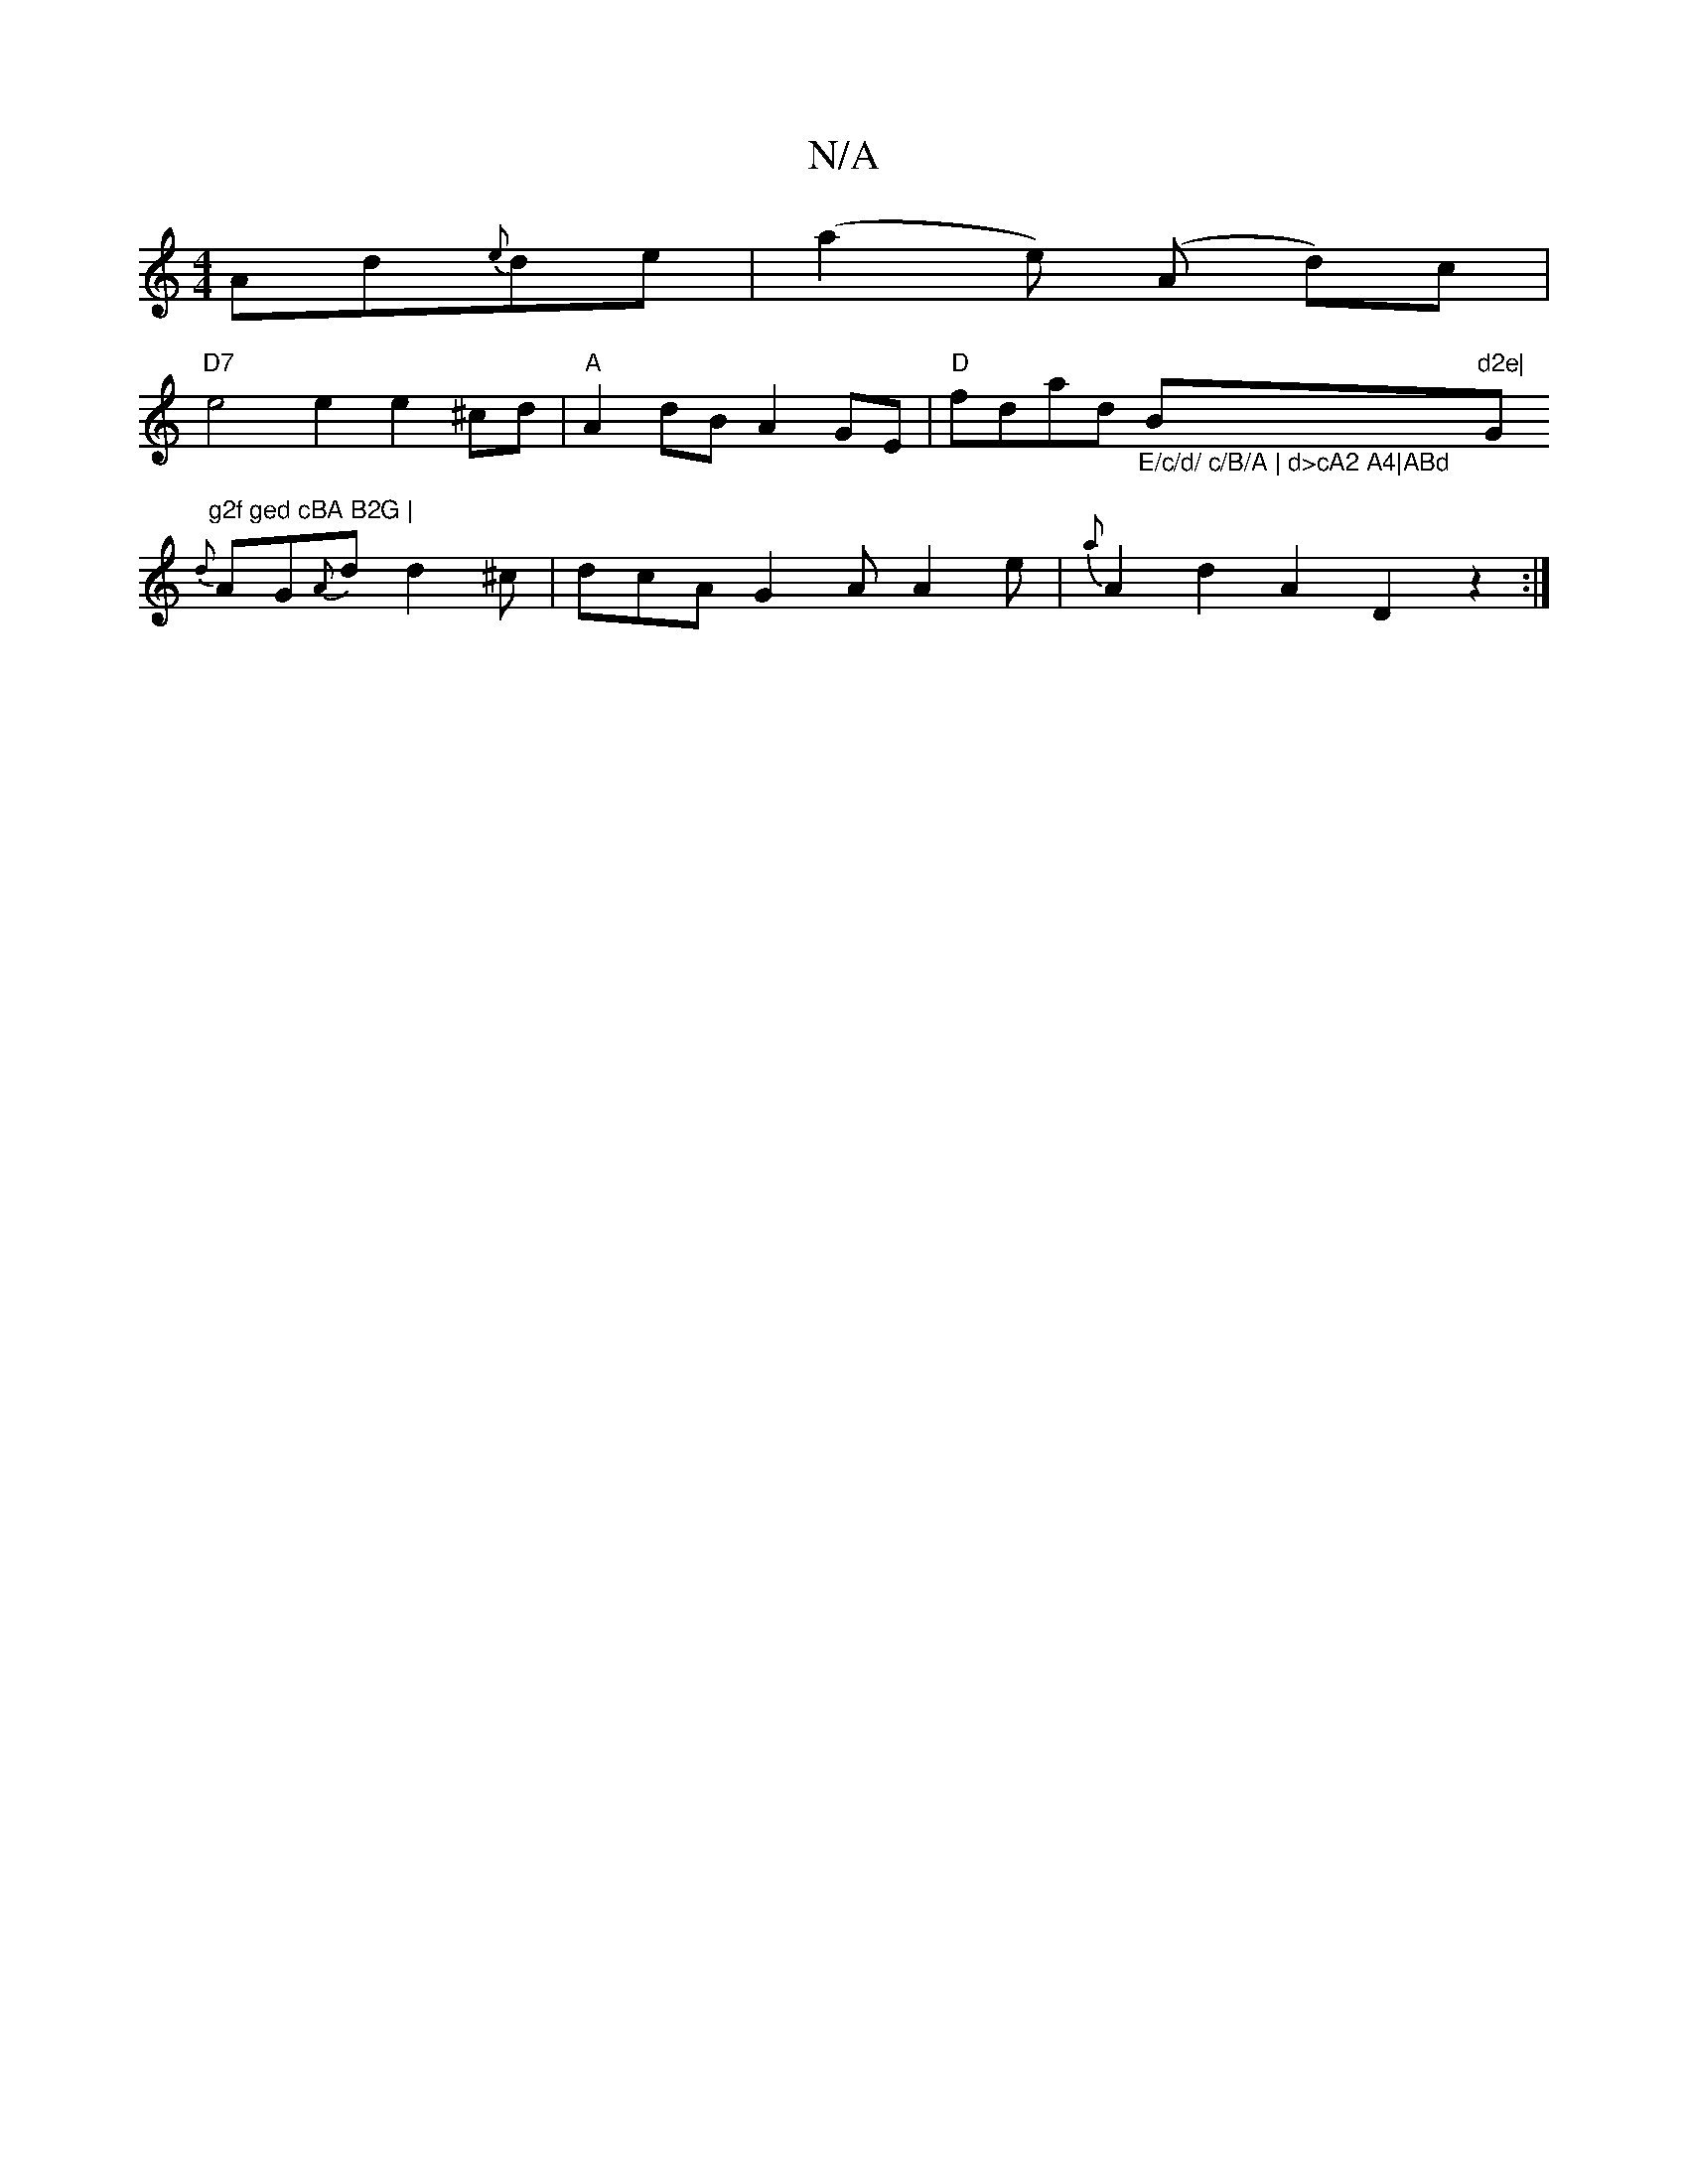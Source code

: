 X:1
T:N/A
M:4/4
R:N/A
K:Cmajor
Ad{e}de | (a2e) (A d)c |
"D7"e4e2 e2 ^cd | "A"A2 dB A2 GE | "D" fdad "_E/c/d/ c/B/A | d>cA2 A4|ABd "Bm"d2e|"G"g2f ged cBA B2G |
{d}AG{A}d d2 ^c | dcA G2A A2e | {a}A2 d2 A2D2z2:|

B|
E2EA A3B|dc3 cAE |